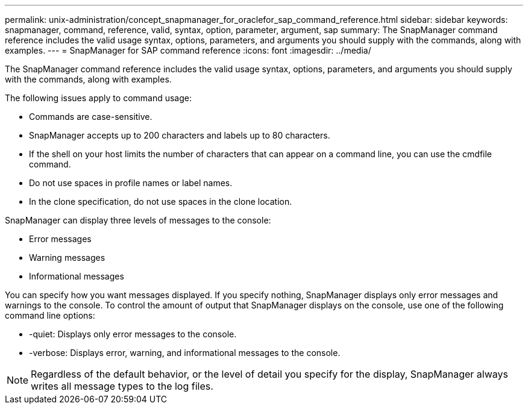 ---
permalink: unix-administration/concept_snapmanager_for_oraclefor_sap_command_reference.html
sidebar: sidebar
keywords: snapmanager, command, reference, valid, syntax, option, parameter, argument, sap
summary: The SnapManager command reference includes the valid usage syntax, options, parameters, and arguments you should supply with the commands, along with examples.
---
= SnapManager for SAP command reference
:icons: font
:imagesdir: ../media/

[.lead]
The SnapManager command reference includes the valid usage syntax, options, parameters, and arguments you should supply with the commands, along with examples.

The following issues apply to command usage:

* Commands are case-sensitive.
* SnapManager accepts up to 200 characters and labels up to 80 characters.
* If the shell on your host limits the number of characters that can appear on a command line, you can use the cmdfile command.
* Do not use spaces in profile names or label names.
* In the clone specification, do not use spaces in the clone location.

SnapManager can display three levels of messages to the console:

* Error messages
* Warning messages
* Informational messages

You can specify how you want messages displayed. If you specify nothing, SnapManager displays only error messages and warnings to the console. To control the amount of output that SnapManager displays on the console, use one of the following command line options:

* -quiet: Displays only error messages to the console.
* -verbose: Displays error, warning, and informational messages to the console.

NOTE: Regardless of the default behavior, or the level of detail you specify for the display, SnapManager always writes all message types to the log files.
